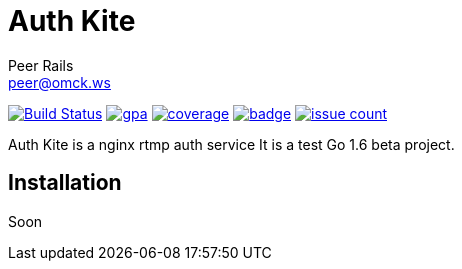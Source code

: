 = Auth Kite
Peer Rails <peer@omck.ws>

image:https://travis-ci.org/PeerRails/auth-kite.svg?branch=master["Build Status", link="https://travis-ci.org/PeerRails/auth-kite"]
image:https://codeclimate.com/github/PeerRails/auth-kite/badges/gpa.svg[link="https://codeclimate.com/github/PeerRails/auth-kite"]
image:https://codeclimate.com/github/PeerRails/auth-kite/badges/coverage.svg[link="https://codeclimate.com/github/PeerRails/auth-kite/coverage"]
image:https://codecov.io/gh/PeerRails/auth-kite/branch/master/graph/badge.svg[link="https://codecov.io/gh/PeerRails/auth-kite"]
image:https://codeclimate.com/github/PeerRails/auth-kite/badges/issue_count.svg[link="https://codeclimate.com/github/PeerRails/auth-kite"]

Auth Kite is a nginx rtmp auth service
It is a test Go 1.6 beta project.


== Installation

Soon
